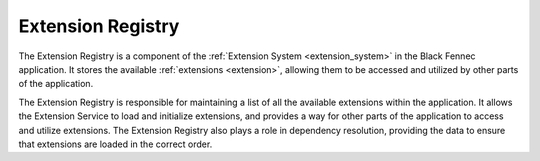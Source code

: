 .. _extension_registry:

==================
Extension Registry
==================

The Extension Registry is a component of the :ref:`Extension System <extension_system>` in the Black Fennec application. It stores the available :ref:`extensions <extension>`, allowing them to be accessed and utilized by other parts of the application.

.. uml::

    @startuml Extension Registry

    skinparam class {
        BackgroundColor White
        BorderColor Black
        ArrowColor Black
    }

    hide circle
    hide members
    hide methods

    left to right direction

    title Extension Registry

    package "Black Fennec" <<Frame>> {
        package "Extension System" <<Frame>> {
            class "Extension Registry" as er
            class "Extension" as e
            class "Extension Service" as es

                es --> e : loads
                er --> e : contains
                es --> er : fills
        }

    }

    @enduml

The Extension Registry is responsible for maintaining a list of all the available extensions within the application. It allows the Extension Service to load and initialize extensions, and provides a way for other parts of the application to access and utilize extensions. The Extension Registry also plays a role in dependency resolution, providing the data to ensure that extensions are loaded in the correct order.
